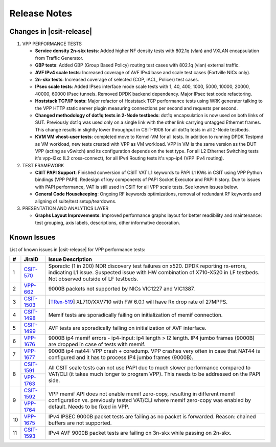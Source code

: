 Release Notes
=============

Changes in |csit-release|
-------------------------

#. VPP PERFORMANCE TESTS

   - **Service density 2n-skx tests**: Added higher NF density tests with
     802.1q (vlan) and VXLAN encapsulation from Traffic Generator.

   - **GBP tests**: Added GBP (Group Based Policy) routing test cases
     with 802.1q (vlan) external traffic.

   - **AVF IPv4 scale tests**: Increased coverage of AVF IPv4 base and
     scale test cases (Fortville NICs only).

   - **2n-skx tests**: Increased coverage of selected (COP, iACL,
     Policer) test cases.

   - **IPsec scale tests**: Added IPsec interface mode scale tests with
     1, 40, 400, 1000, 5000, 10000, 20000, 40000, 60000 IPsec tunnels.
     Removed DPDK backend dependency. Major IPsec test code
     refactoring.

   - **Hoststack TCP/IP tests**: Major refactor of Hoststack TCP
     performance tests using WRK generator talking to the VPP HTTP
     static server plugin measuring connections per second and
     requests per second.

   - **Changed methodology of dot1q tests in 2-Node testbeds**: dot1q
     encapsulation is now used on both links of SUT. Previously dot1q
     was used only on a single link with the other link carrying
     untagged Ethernet frames. This change results in slightly lower
     throughput in CSIT-1908 for all dot1q tests in all 2-Node
     testbeds.

   - **KVM VM vhost-user tests**: completed move to Kernel-VM for all
     tests. In addition to running DPDK Testpmd as VM workload, new
     tests created with VPP as VM workload. VPP in VM is the same
     version as the DUT VPP (acting as vSwitch) and its configuration
     depends on the test type. For all L2 Ethernet Switching tests
     it's vpp-l2xc (L2 cross-connect), for all IPv4 Routing tests it's
     vpp-ip4 (VPP IPv4 routing).

#. TEST FRAMEWORK

   - **CSIT PAPI Support**: Finished conversion of CSIT VAT L1 keywords
     to PAPI L1 KWs in CSIT using VPP Python bindings (VPP PAPI).
     Redesign of key components of PAPI Socket Executor and PAPI
     history. Due to issues with PAPI performance, VAT is still used
     in CSIT for all VPP scale tests. See known issues below.

   - **General Code Housekeeping**: Ongoing RF keywords optimizations,
     removal of redundant RF keywords and aligning of suite/test
     setup/teardowns.


#. PRESENTATION AND ANALYTICS LAYER

   - **Graphs Layout Improvements**: Improved performance graphs layout
     for better readibility and maintenance: test grouping, axis
     labels, descriptions, other informative decoration.

.. raw:: latex

    \clearpage

.. _vpp_known_issues:

Known Issues
------------

List of known issues in |csit-release| for VPP performance tests:

+----+-----------------------------------------+----------------------------------------------------------------------------------------------------------+
| #  | JiraID                                  | Issue Description                                                                                        |
+====+=========================================+==========================================================================================================+
| 1  | `CSIT-570                               | Sporadic (1 in 200) NDR discovery test failures on x520. DPDK reporting rx-errors, indicating L1 issue.  |
|    | <https://jira.fd.io/browse/CSIT-570>`_  | Suspected issue with HW combination of X710-X520 in LF testbeds. Not observed outside of LF testbeds.    |
+----+-----------------------------------------+----------------------------------------------------------------------------------------------------------+
| 2  | `VPP-662                                | 9000B packets not supported by NICs VIC1227 and VIC1387.                                                 |
|    | <https://jira.fd.io/browse/VPP-662>`_   |                                                                                                          |
+----+-----------------------------------------+----------------------------------------------------------------------------------------------------------+
| 3  | `CSIT-1503                              | [`TRex-519 <https://trex-tgn.cisco.com/youtrack/issue/trex-519>`_] XL710/XXV710 with FW 6.0.1 will have  |
|    | <https://jira.fd.io/browse/CSIT-1503>`_ | Rx drop rate of 27MPPS.                                                                                  |
+----+-----------------------------------------+----------------------------------------------------------------------------------------------------------+
| 4  | `CSIT-1498                              | Memif tests are sporadically failing on initialization of memif connection.                              |
|    | <https://jira.fd.io/browse/CSIT-1498>`_ |                                                                                                          |
+----+-----------------------------------------+----------------------------------------------------------------------------------------------------------+
| 5  | `CSIT-1499                              | AVF tests are sporadically failing on initialization of AVF interface.                                   |
|    | <https://jira.fd.io/browse/CSIT-1499>`_ |                                                                                                          |
+----+-----------------------------------------+----------------------------------------------------------------------------------------------------------+
| 6  | `VPP-1676                               | 9000B ip4 memif errors - ip4-input: ip4 length > l2 length.                                              |
|    | <https://jira.fd.io/browse/VPP-1676>`_  | IP4 jumbo frames (9000B) are dropped in case of tests with memif.                                        |
+----+-----------------------------------------+----------------------------------------------------------------------------------------------------------+
| 7  | `VPP-1677                               | 9000B ip4 nat44: VPP crash + coredump.                                                                   |
|    | <https://jira.fd.io/browse/VPP-1677>`_  | VPP crashes very often in case that NAT44 is configured and it has to process IP4 jumbo frames (9000B).  |
+----+-----------------------------------------+----------------------------------------------------------------------------------------------------------+
| 8  | `CSIT-1591                              | All CSIT scale tests can not use PAPI due to much slower performance compared to VAT/CLI (it takes much  |
|    | <https://jira.fd.io/browse/CSIT-1499>`_ | longer to program VPP). This needs to be addressed on the PAPI side.                                     |
|    +-----------------------------------------+                                                                                                          |
|    | `VPP-1763                               |                                                                                                          |
|    | <https://jira.fd.io/browse/VPP-1763>`_  |                                                                                                          |
+----+-----------------------------------------+----------------------------------------------------------------------------------------------------------+
| 9  | `CSIT-1592                              | VPP memif API does not enable memif zero-copy, resulting in different memif configuration vs. previously |
|    | <https://jira.fd.io/browse/CSIT-1592>`_ | tested VAT/CLI where memif zero-copy was enabled by default. Needs to be fixed in VPP.                   |
|    +-----------------------------------------+                                                                                                          |
|    | `VPP-1764                               |                                                                                                          |
|    | <https://jira.fd.io/browse/VPP-1764>`_  |                                                                                                          |
+----+-----------------------------------------+----------------------------------------------------------------------------------------------------------+
| 10 | `VPP-1675                               | IPv4 IPSEC 9000B packet tests are failing as no packet is forwarded.                                     |
|    | <https://jira.fd.io/browse/VPP-1675>`_  | Reason: chained buffers are not supported.                                                               |
+----+-----------------------------------------+----------------------------------------------------------------------------------------------------------+
| 11 | `CSIT-1593                              | IPv4 AVF 9000B packet tests are failing on 3n-skx while passing on 2n-skx.                               |
|    | <https://jira.fd.io/browse/CSIT-1593>`_ |                                                                                                          |
+----+-----------------------------------------+----------------------------------------------------------------------------------------------------------+

